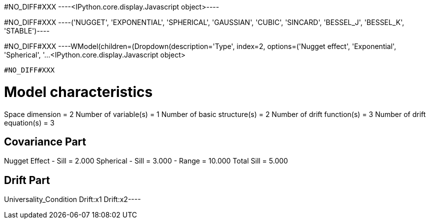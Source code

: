 #NO_DIFF#XXX
----<IPython.core.display.Javascript object>----


#NO_DIFF#XXX
----('NUGGET',
 'EXPONENTIAL',
 'SPHERICAL',
 'GAUSSIAN',
 'CUBIC',
 'SINCARD',
 'BESSEL_J',
 'BESSEL_K',
 'STABLE')----


#NO_DIFF#XXX
----WModel(children=(Dropdown(description='Type', index=2, options=('Nugget effect', 'Exponential', 'Spherical', '…<IPython.core.display.Javascript object>

----


#NO_DIFF#XXX
----
Model characteristics
=====================
Space dimension              = 2
Number of variable(s)        = 1
Number of basic structure(s) = 2
Number of drift function(s)  = 3
Number of drift equation(s)  = 3

Covariance Part
---------------
Nugget Effect
- Sill         =      2.000
Spherical
- Sill         =      3.000
- Range        =     10.000
Total Sill     =      5.000

Drift Part
----------
Universality_Condition
Drift:x1
Drift:x2----
